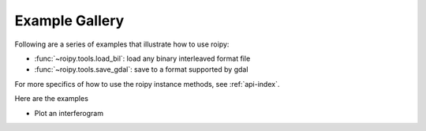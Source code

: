 .. _examples:

Example Gallery
===============

Following are a series of examples that illustrate how to use roipy:

* :func:`~roipy.tools.load_bil`: load any binary interleaved format file
* :func:`~roipy.tools.save_gdal`: save to a format supported by gdal

For more specifics of how to use the roipy instance methods,
see :ref:`api-index`.

Here are the examples

* Plot an interferogram
.. plot:: users/figures/cyl.py
.. NOTE: this displays the source code & resultant plot with default syntax highlighting
